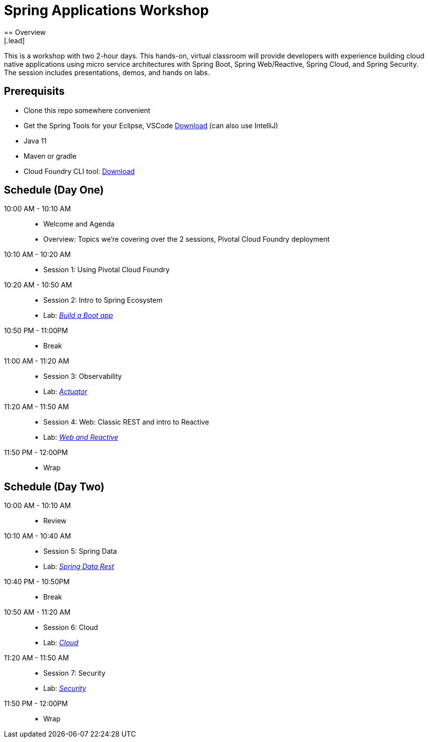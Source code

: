 = Spring Applications Workshop
== Overview
[.lead]
This is a workshop with two 2-hour days.  This hands-on, virtual classroom will provide developers with experience building cloud native applications using micro service architectures with Spring Boot, Spring Web/Reactive, Spring Cloud, and Spring Security. The session includes presentations, demos, and hands on labs.

== Prerequisits

* Clone this repo somewhere convenient
* Get the Spring Tools for your Eclipse, VSCode link:https://spring.io/tools[Download] (can also use IntelliJ)
* Java 11
* Maven or gradle
* Cloud Foundry CLI tool: link:https://tanzu.vmware.com/tutorials/getting-started/install-the-cf-cli[Download]

== Schedule (Day One)

10:00 AM - 10:10 AM::
 * Welcome and Agenda
 * Overview: Topics we're covering over the 2 sessions, Pivotal Cloud Foundry deployment
10:10 AM - 10:20 AM::
 * Session 1: Using Pivotal Cloud Foundry
10:20 AM - 10:50 AM::
 * Session 2: Intro to Spring Ecosystem
 * Lab: link:labs/build_a_boot_app[_Build a Boot app_]
10:50 PM - 11:00PM::
 * Break
11:00 AM - 11:20 AM::
 * Session 3: Observability
 * Lab: link:labs/actuator[_Actuator_]
11:20 AM - 11:50 AM::
 * Session 4: Web:  Classic REST and intro to Reactive
 * Lab: link:labs/web_and_reactive[_Web and Reactive_]
11:50 PM - 12:00PM::
 * Wrap

== Schedule (Day Two)

10:00 AM - 10:10 AM::
 * Review
10:10 AM - 10:40 AM::
 * Session 5: Spring Data
 * Lab: link:labs/data_rest[_Spring Data Rest_]
10:40 PM - 10:50PM::
 * Break
10:50 AM - 11:20 AM::
 * Session 6: Cloud
 * Lab: link:labs/cloud[_Cloud_]
11:20 AM - 11:50 AM::
 * Session 7: Security
 * Lab: link:labs/security[_Security_]
11:50 PM - 12:00PM::
 * Wrap
